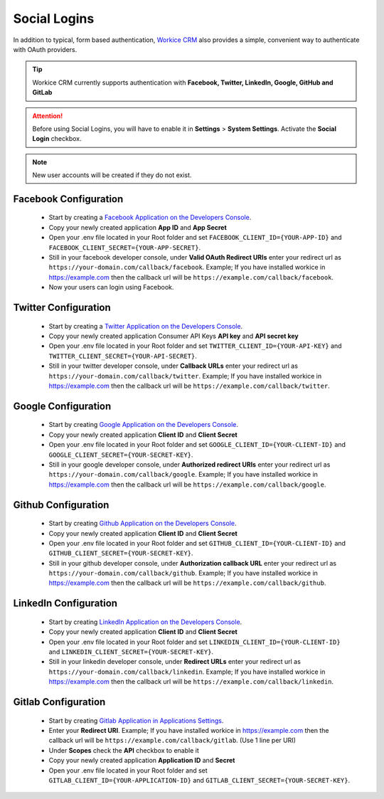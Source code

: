 Social Logins
===============
.. meta::
   :description: Built into a smart work flow that includes e-signatures for your freelancer e-contracts.
   :keywords: projects,invoices,freelancer,deals,leads,crm,estimates,tickets,subscriptions,tasks,contacts,contracts,creditnotes,freelancer office,codecanyon

In addition to typical, form based authentication, `Workice CRM <https://workice.com>`__ also provides a simple, convenient way to authenticate with OAuth providers. 

.. TIP:: Workice CRM currently supports authentication with **Facebook, Twitter, LinkedIn, Google, GitHub and GitLab**

.. ATTENTION:: Before using Social Logins, you will have to enable it in **Settings** > **System Settings**. Activate the **Social Login** checkbox.

.. NOTE:: New user accounts will be created if they do not exist.

Facebook Configuration
""""""""""""""""""""""""
 - Start by creating a `Facebook Application on the Developers Console <https://developers.facebook.com/apps>`__.
 - Copy your newly created application **App ID** and **App Secret**
 - Open your .env file located in your Root folder and set ``FACEBOOK_CLIENT_ID={YOUR-APP-ID}`` and ``FACEBOOK_CLIENT_SECRET={YOUR-APP-SECRET}``.
 - Still in your facebook developer console, under **Valid OAuth Redirect URIs** enter your redirect url as ``https://your-domain.com/callback/facebook``. Example; If you have installed workice in https://example.com then the callback url will be ``https://example.com/callback/facebook``.
 - Now your users can login using Facebook.
   
Twitter Configuration
""""""""""""""""""""""""
 - Start by creating a `Twitter Application on the Developers Console <https://developer.twitter.com/en/dashboard>`__.
 - Copy your newly created application Consumer API Keys **API key** and **API secret key**
 - Open your .env file located in your Root folder and set ``TWITTER_CLIENT_ID={YOUR-API-KEY}`` and ``TWITTER_CLIENT_SECRET={YOUR-API-SECRET}``.
 - Still in your twitter developer console, under **Callback URLs** enter your redirect url as ``https://your-domain.com/callback/twitter``. Example; If you have installed workice in https://example.com then the callback url will be ``https://example.com/callback/twitter``.
   

Google Configuration
""""""""""""""""""""""""
 - Start by creating `Google Application on the Developers Console <https://console.developers.google.com>`__.
 - Copy your newly created application **Client ID** and **Client Secret**
 - Open your .env file located in your Root folder and set ``GOOGLE_CLIENT_ID={YOUR-CLIENT-ID}`` and ``GOOGLE_CLIENT_SECRET={YOUR-SECRET-KEY}``.
 - Still in your google developer console, under **Authorized redirect URIs** enter your redirect url as ``https://your-domain.com/callback/google``. Example; If you have installed workice in https://example.com then the callback url will be ``https://example.com/callback/google``.
   

Github Configuration
""""""""""""""""""""""""
 - Start by creating `Github Application on the Developers Console <https://github.com/settings/developers>`__.
 - Copy your newly created application **Client ID** and **Client Secret**
 - Open your .env file located in your Root folder and set ``GITHUB_CLIENT_ID={YOUR-CLIENT-ID}`` and ``GITHUB_CLIENT_SECRET={YOUR-SECRET-KEY}``.
 - Still in your github developer console, under **Authorization callback URL** enter your redirect url as ``https://your-domain.com/callback/github``. Example; If you have installed workice in https://example.com then the callback url will be ``https://example.com/callback/github``.
   

LinkedIn Configuration
""""""""""""""""""""""""
 - Start by creating `LinkedIn Application on the Developers Console <https://www.linkedin.com/developers/apps>`__.
 - Copy your newly created application **Client ID** and **Client Secret**
 - Open your .env file located in your Root folder and set ``LINKEDIN_CLIENT_ID={YOUR-CLIENT-ID}`` and ``LINKEDIN_CLIENT_SECRET={YOUR-SECRET-KEY}``.
 - Still in your linkedin developer console, under **Redirect URLs** enter your redirect url as ``https://your-domain.com/callback/linkedin``. Example; If you have installed workice in https://example.com then the callback url will be ``https://example.com/callback/linkedin``.
   

Gitlab Configuration
""""""""""""""""""""""""
 - Start by creating `Gitlab Application in Applications Settings <https://gitlab.com/profile/applications>`__.
 - Enter your **Redirect URI**. Example; If you have installed workice in https://example.com then the callback url will be ``https://example.com/callback/gitlab``. (Use 1 line per URI)
 - Under **Scopes** check the **API** checkbox to enable it
 - Copy your newly created application **Application ID** and **Secret**
 - Open your .env file located in your Root folder and set ``GITLAB_CLIENT_ID={YOUR-APPLICATION-ID}`` and ``GITLAB_CLIENT_SECRET={YOUR-SECRET-KEY}``.

